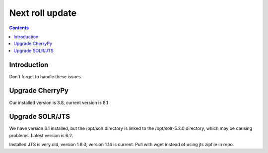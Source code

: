 
.. highlight:: rest

Next roll update
================
.. contents::  

Introduction
------------
Don't forget to handle these issues.

Upgrade CherryPy
----------------

Our installed version is 3.8, current version is 8.1

Upgrade SOLR/JTS
----------------

We have version 6.1 installed, but the /opt/solr directory is linked to the 
/opt/solr-5.3.0 directory, which may be causing problems.  Latest version is 
6.2.  

Installed JTS is very old, version 1.8.0, version 1.14 is current.  Pull with
wget instead of using jts zipfile in repo.